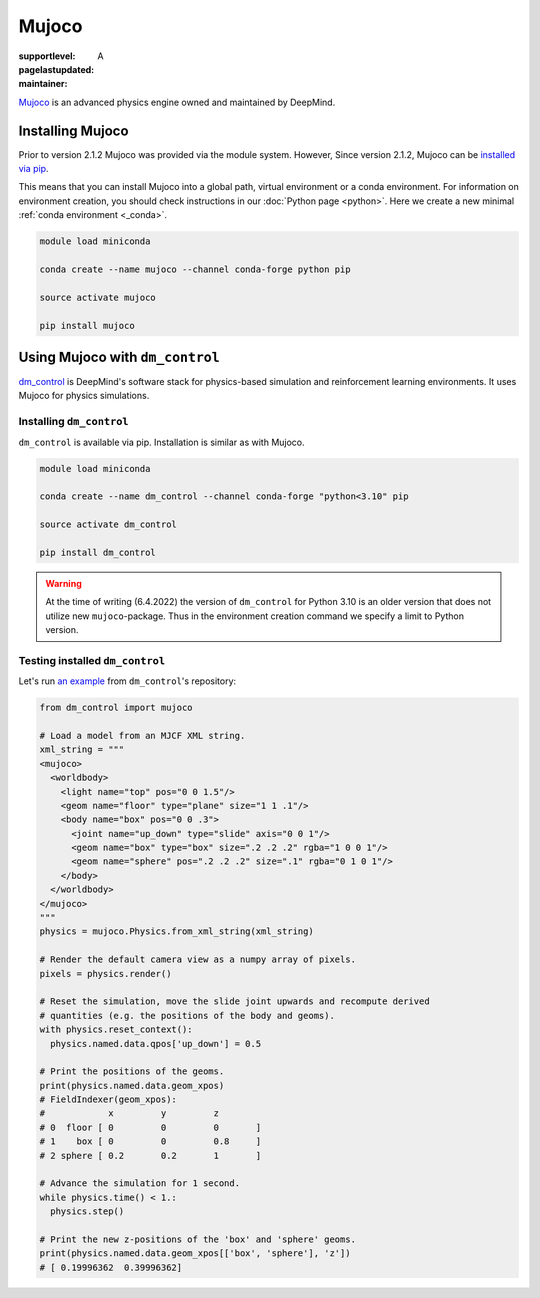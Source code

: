 Mujoco
======

:supportlevel: A
:pagelastupdated:
:maintainer:

.. highlight:: bash

`Mujoco <https://mujoco.org/>`_ is an advanced physics engine owned and
maintained by DeepMind.

Installing Mujoco
-----------------

Prior to version 2.1.2 Mujoco was provided via the module system. However,
Since version 2.1.2, Mujoco can be
`installed via pip <https://mujoco.readthedocs.io/en/latest/python.html#installation>`_.

This means that you can install Mujoco into a global path, virtual environment
or a conda environment. For information on environment creation, you should
check instructions in our :doc:`Python page <python>`. Here we create a new
minimal :ref:`conda environment <_conda>`.

.. code-block:: shell

  module load miniconda

  conda create --name mujoco --channel conda-forge python pip

  source activate mujoco

  pip install mujoco

Using Mujoco with ``dm_control``
--------------------------------

`dm_control <https://github.com/deepmind/dm_control>`_ is DeepMind's software
stack for physics-based simulation and reinforcement learning environments.
It uses Mujoco for physics simulations.

Installing ``dm_control``
~~~~~~~~~~~~~~~~~~~~~~~~~

``dm_control`` is available via pip. Installation is similar as with Mujoco.

.. code-block:: shell

  module load miniconda

  conda create --name dm_control --channel conda-forge "python<3.10" pip

  source activate dm_control

  pip install dm_control

.. warning::

  At the time of writing (6.4.2022) the version of ``dm_control`` for Python
  3.10 is an older version that does not utilize new ``mujoco``-package. Thus
  in the environment creation command we specify a limit to Python version.

Testing installed ``dm_control``
~~~~~~~~~~~~~~~~~~~~~~~~~~~~~~~~

Let's run
`an example <https://github.com/deepmind/dm_control/blob/master/dm_control/mujoco/README.md>`_
from ``dm_control``'s repository:

.. code-block:: python

  from dm_control import mujoco

  # Load a model from an MJCF XML string.
  xml_string = """
  <mujoco>
    <worldbody>
      <light name="top" pos="0 0 1.5"/>
      <geom name="floor" type="plane" size="1 1 .1"/>
      <body name="box" pos="0 0 .3">
        <joint name="up_down" type="slide" axis="0 0 1"/>
        <geom name="box" type="box" size=".2 .2 .2" rgba="1 0 0 1"/>
        <geom name="sphere" pos=".2 .2 .2" size=".1" rgba="0 1 0 1"/>
      </body>
    </worldbody>
  </mujoco>
  """
  physics = mujoco.Physics.from_xml_string(xml_string)

  # Render the default camera view as a numpy array of pixels.
  pixels = physics.render()

  # Reset the simulation, move the slide joint upwards and recompute derived
  # quantities (e.g. the positions of the body and geoms).
  with physics.reset_context():
    physics.named.data.qpos['up_down'] = 0.5

  # Print the positions of the geoms.
  print(physics.named.data.geom_xpos)
  # FieldIndexer(geom_xpos):
  #            x         y         z
  # 0  floor [ 0         0         0       ]
  # 1    box [ 0         0         0.8     ]
  # 2 sphere [ 0.2       0.2       1       ]

  # Advance the simulation for 1 second.
  while physics.time() < 1.:
    physics.step()

  # Print the new z-positions of the 'box' and 'sphere' geoms.
  print(physics.named.data.geom_xpos[['box', 'sphere'], 'z'])
  # [ 0.19996362  0.39996362]
